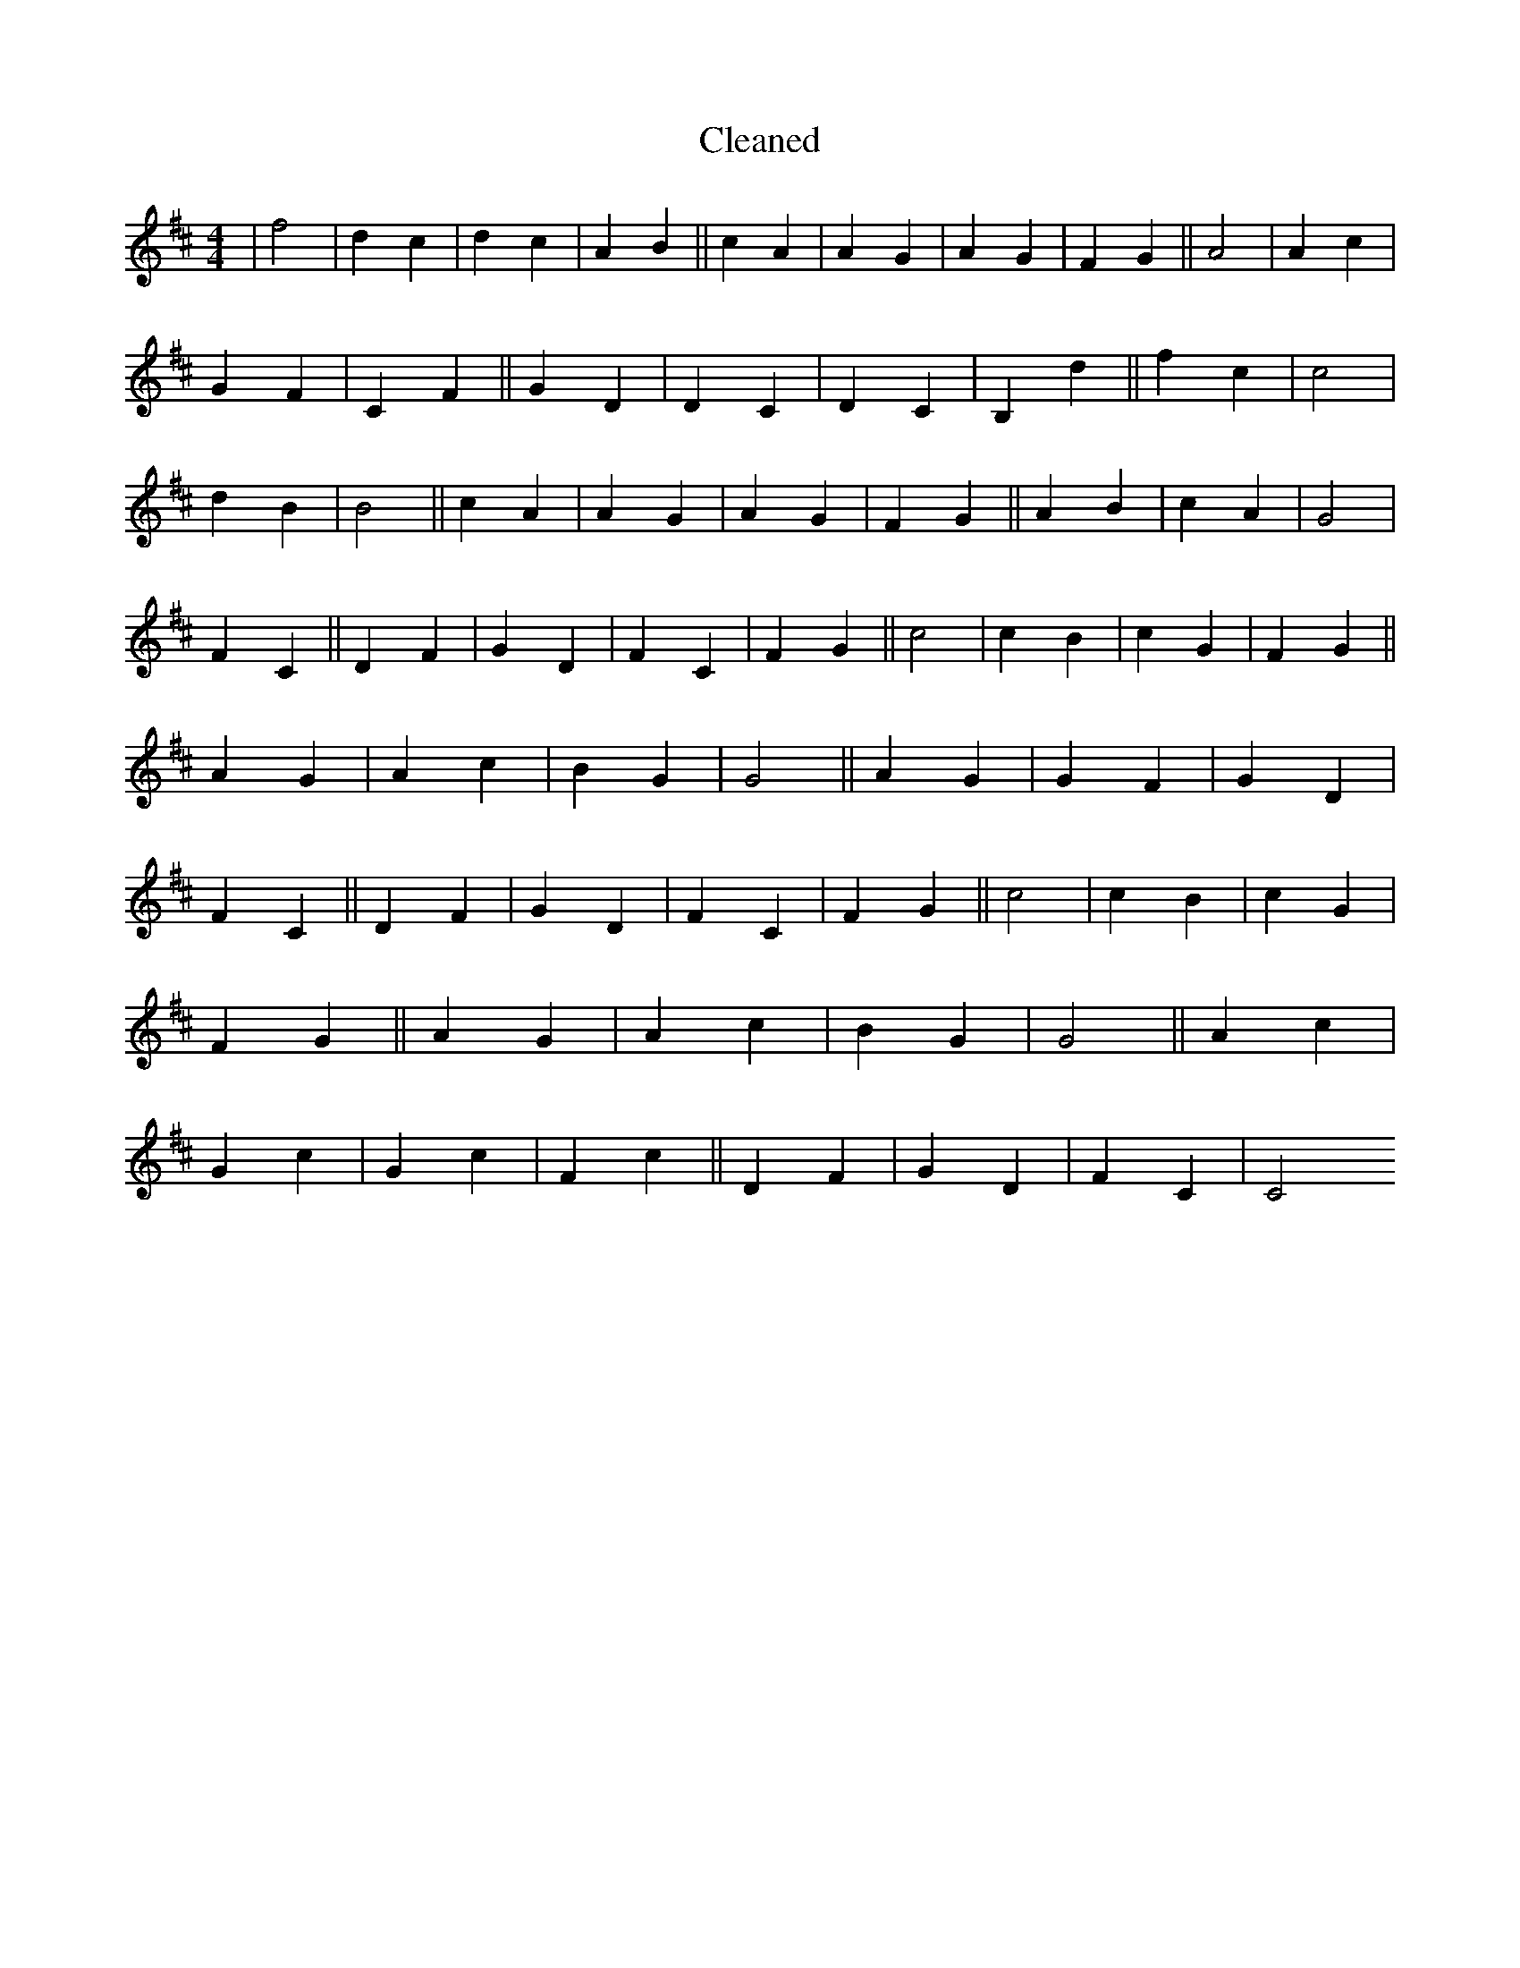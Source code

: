 X:24
T: Cleaned
M:4/4
K: DMaj
|f4|d2c2|d2c2|A2B2||c2A2|A2G2|A2G2|F2G2||A4|A2c2|G2F2|C2F2||G2D2|D2C2|D2C2|B,2d2||f2c2|c4|d2B2|B4||c2A2|A2G2|A2G2|F2G2||A2B2|c2A2|G4|F2C2||D2F2|G2D2|F2C2|F2G2||c4|c2B2|c2G2|F2G2||A2G2|A2c2|B2G2|G4||A2G2|G2F2|G2D2|F2C2||D2F2|G2D2|F2C2|F2G2||c4|c2B2|c2G2|F2G2||A2G2|A2c2|B2G2|G4||A2c2|G2c2|G2c2|F2c2||D2F2|G2D2|F2C2|C4